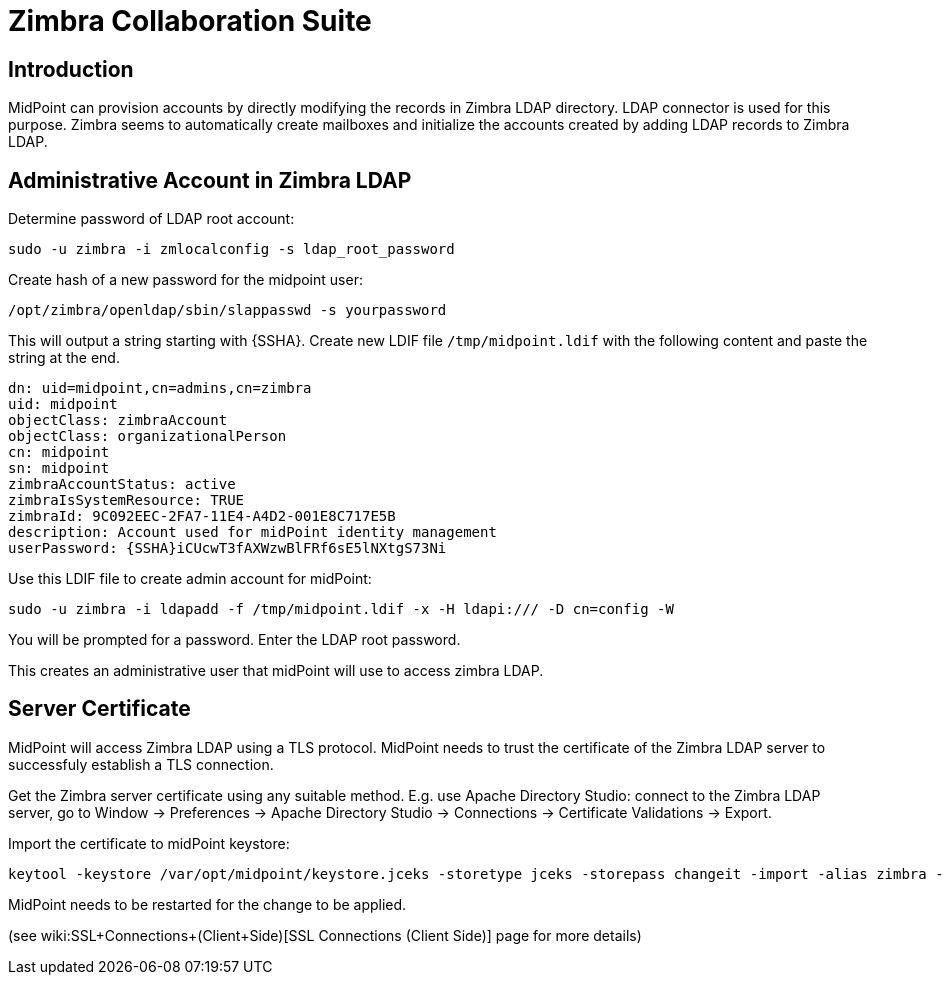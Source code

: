 = Zimbra Collaboration Suite
:page-nav-title: Zimbra
:page-wiki-name: Zimbra Collaboration Suite
:page-upkeep-status: yellow

== Introduction

MidPoint can provision accounts by directly modifying the records in Zimbra LDAP directory.
LDAP connector is used for this purpose.
Zimbra seems to automatically create mailboxes and initialize the accounts created by adding LDAP records to Zimbra LDAP.


== Administrative Account in Zimbra LDAP

Determine password of LDAP root account:

[source,bash]
----
sudo -u zimbra -i zmlocalconfig -s ldap_root_password
----

Create hash of a new password for the midpoint user:

[source,bash]
----
/opt/zimbra/openldap/sbin/slappasswd -s yourpassword
----

This will output a string starting with {SSHA}.
Create new LDIF file `/tmp/midpoint.ldif` with the following content and paste the string at the end.

[source]
----
dn: uid=midpoint,cn=admins,cn=zimbra
uid: midpoint
objectClass: zimbraAccount
objectClass: organizationalPerson
cn: midpoint
sn: midpoint
zimbraAccountStatus: active
zimbraIsSystemResource: TRUE
zimbraId: 9C092EEC-2FA7-11E4-A4D2-001E8C717E5B
description: Account used for midPoint identity management
userPassword: {SSHA}iCUcwT3fAXWzwBlFRf6sE5lNXtgS73Ni
----

Use this LDIF file to create admin account for midPoint:

[source,bash]
----
sudo -u zimbra -i ldapadd -f /tmp/midpoint.ldif -x -H ldapi:/// -D cn=config -W
----

You will be prompted for a password.
Enter the LDAP root password.

This creates an administrative user that midPoint will use to access zimbra LDAP.


== Server Certificate

MidPoint will access Zimbra LDAP using a TLS protocol.
MidPoint needs to trust the certificate of the Zimbra LDAP server to successfuly establish a TLS connection.

Get the Zimbra server certificate using any suitable method.
E.g. use Apache Directory Studio: connect to the Zimbra LDAP server, go to Window -> Preferences -> Apache Directory Studio -> Connections -> Certificate Validations -> Export.

Import the certificate to midPoint keystore:

[source,bash]
----
keytool -keystore /var/opt/midpoint/keystore.jceks -storetype jceks -storepass changeit -import -alias zimbra -trustcacerts -file zimbra.der
----

MidPoint needs to be restarted for the change to be applied.

(see wiki:SSL+Connections+(Client+Side)[SSL Connections (Client Side)] page for more details)

